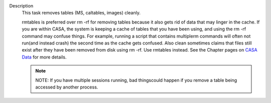 Description
   This task removes tables (MS, caltables, images) cleanly.

   rmtables is preferred over rm -rf for removing tables because it
   also gets rid of data that may linger in the cache. If you are
   within CASA, the system is keeping a cache of tables that you have
   been using, and using the rm -rf command may confuse things. For
   example, running a script that contains multiplerm commands will
   often not run(and instead crash) the second time as the cache
   gets confused. Also clean sometimes claims that files still exist
   after they have been removed from disk using rm -rf. Use rmtables
   instead. See the Chapter pages on `CASA
   Data <https://casa.nrao.edu/casadocs-devel/stable/casa-fundamentals/casa-data>`__ for
   more details.

   .. note:: NOTE: If you have multiple sessions running, bad thingscould
      happen if you remove a table being accessed by another process.
